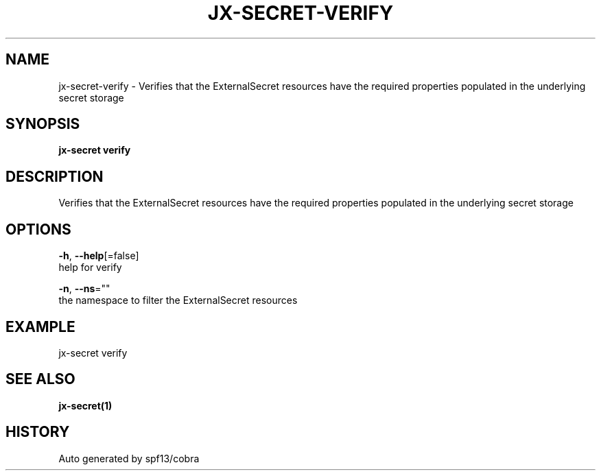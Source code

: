 .TH "JX-SECRET\-VERIFY" "1" "" "Auto generated by spf13/cobra" "" 
.nh
.ad l


.SH NAME
.PP
jx\-secret\-verify \- Verifies that the ExternalSecret resources have the required properties populated in the underlying secret storage


.SH SYNOPSIS
.PP
\fBjx\-secret verify\fP


.SH DESCRIPTION
.PP
Verifies that the ExternalSecret resources have the required properties populated in the underlying secret storage


.SH OPTIONS
.PP
\fB\-h\fP, \fB\-\-help\fP[=false]
    help for verify

.PP
\fB\-n\fP, \fB\-\-ns\fP=""
    the namespace to filter the ExternalSecret resources


.SH EXAMPLE
.PP
jx\-secret verify


.SH SEE ALSO
.PP
\fBjx\-secret(1)\fP


.SH HISTORY
.PP
Auto generated by spf13/cobra
